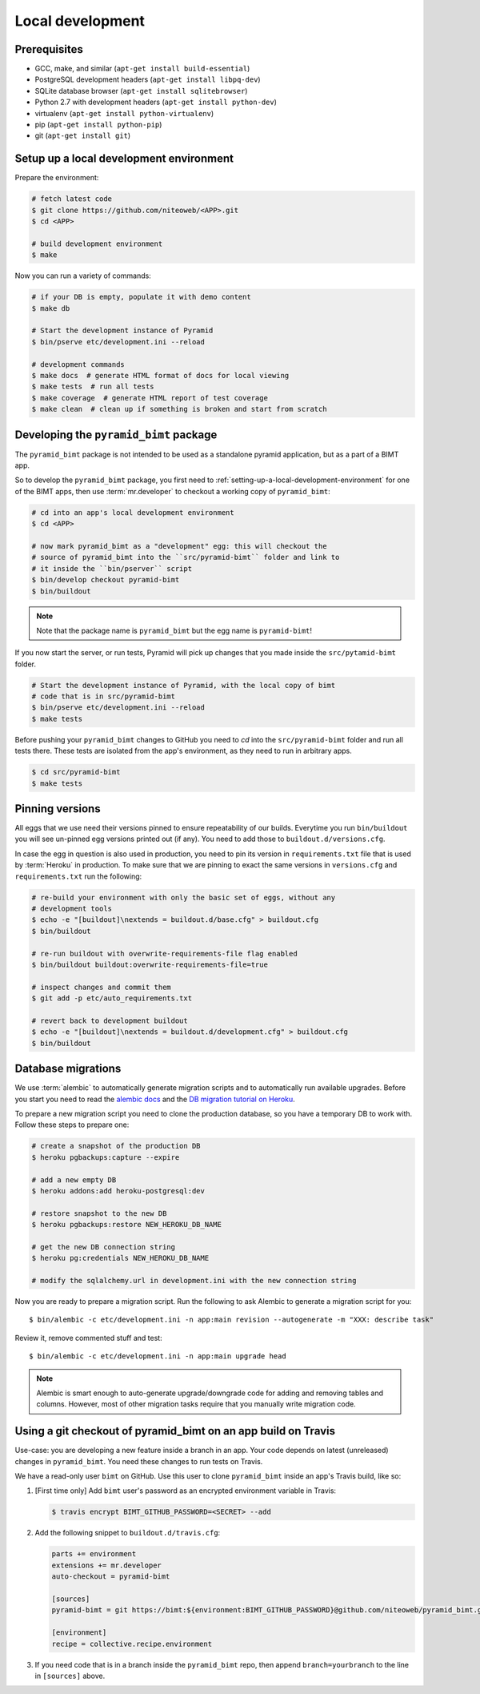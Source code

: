 Local development
=================

Prerequisites
-------------

* GCC, make, and similar (``apt-get install build-essential``)
* PostgreSQL development headers (``apt-get install libpq-dev``)
* SQLite database browser (``apt-get install sqlitebrowser``)
* Python 2.7 with development headers (``apt-get install python-dev``)
* virtualenv (``apt-get install python-virtualenv``)
* pip (``apt-get install python-pip``)
* git (``apt-get install git``)


.. _setting-up-a-local-development-environment:

Setup up a local development environment
----------------------------------------

Prepare the environment:

.. code-block:: bash

    # fetch latest code
    $ git clone https://github.com/niteoweb/<APP>.git
    $ cd <APP>

    # build development environment
    $ make

Now you can run a variety of commands:

.. code-block:: bash

    # if your DB is empty, populate it with demo content
    $ make db

    # Start the development instance of Pyramid
    $ bin/pserve etc/development.ini --reload

    # development commands
    $ make docs  # generate HTML format of docs for local viewing
    $ make tests  # run all tests
    $ make coverage  # generate HTML report of test coverage
    $ make clean  # clean up if something is broken and start from scratch

Developing the ``pyramid_bimt`` package
---------------------------------------

The ``pyramid_bimt`` package is not intended to be used as a standalone pyramid
application, but as a part of a BIMT app.

So to develop the ``pyramid_bimt`` package, you first need to
:ref:`setting-up-a-local-development-environment` for one of the BIMT apps,
then use :term:`mr.developer` to checkout a working copy of ``pyramid_bimt``:

.. code-block:: bash

    # cd into an app's local development environment
    $ cd <APP>

    # now mark pyramid_bimt as a "development" egg: this will checkout the
    # source of pyramid_bimt into the ``src/pyramid-bimt`` folder and link to
    # it inside the ``bin/pserver`` script
    $ bin/develop checkout pyramid-bimt
    $ bin/buildout

.. note::

    Note that the package name is ``pyramid_bimt`` but the egg name is
    ``pyramid-bimt``!

If you now start the server, or run tests, Pyramid will pick up changes that
you made inside the ``src/pytamid-bimt`` folder.

.. code-block:: bash

    # Start the development instance of Pyramid, with the local copy of bimt
    # code that is in src/pyramid-bimt
    $ bin/pserve etc/development.ini --reload
    $ make tests

Before pushing your ``pyramid_bimt`` changes to GitHub you need to `cd` into
the ``src/pyramid-bimt`` folder and run all tests there. These tests are
isolated from the app's environment, as they need to run in arbitrary apps.

.. code-block:: bash

    $ cd src/pyramid-bimt
    $ make tests

.. _pinning_versions:

Pinning versions
----------------

All eggs that we use need their versions pinned to ensure repeatability of our
builds. Everytime you run ``bin/buildout`` you will see un-pinned egg versions
printed out (if any). You need to add those to ``buildout.d/versions.cfg``.

In case the egg in question is also used in production, you need to pin its
version in ``requirements.txt`` file that is used by :term:`Heroku` in
production. To make sure that we are pinning to exact the same versions in
``versions.cfg`` and ``requirements.txt`` run the following:

.. code-block:: bash

    # re-build your environment with only the basic set of eggs, without any
    # development tools
    $ echo -e "[buildout]\nextends = buildout.d/base.cfg" > buildout.cfg
    $ bin/buildout

    # re-run buildout with overwrite-requirements-file flag enabled
    $ bin/buildout buildout:overwrite-requirements-file=true

    # inspect changes and commit them
    $ git add -p etc/auto_requirements.txt

    # revert back to development buildout
    $ echo -e "[buildout]\nextends = buildout.d/development.cfg" > buildout.cfg
    $ bin/buildout


Database migrations
-------------------

We use :term:`alembic` to automatically generate migration scripts and to
automatically run available upgrades. Before you start you need to read the
`alembic docs <http://alembic.readthedocs.org/en/latest/tutorial.html>`_ and
the `DB migration tutorial on Heroku
<https://devcenter.heroku.com/articles/upgrade-heroku-postgres-with-pgbackups>`_.

To prepare a new migration script you need to clone the production database,
so you have a temporary DB to work with. Follow these steps to prepare one:

.. code-block:: bash

    # create a snapshot of the production DB
    $ heroku pgbackups:capture --expire

    # add a new empty DB
    $ heroku addons:add heroku-postgresql:dev

    # restore snapshot to the new DB
    $ heroku pgbackups:restore NEW_HEROKU_DB_NAME

    # get the new DB connection string
    $ heroku pg:credentials NEW_HEROKU_DB_NAME

    # modify the sqlalchemy.url in development.ini with the new connection string

Now you are ready to prepare a migration script. Run the following to ask
Alembic to generate a migration script for you::

    $ bin/alembic -c etc/development.ini -n app:main revision --autogenerate -m "XXX: describe task"

Review it, remove commented stuff and test::

    $ bin/alembic -c etc/development.ini -n app:main upgrade head


.. note::

    Alembic is smart enough to auto-generate upgrade/downgrade code for adding
    and removing tables and columns. However, most of other migration tasks
    require that you manually write migration code.


Using a git checkout of pyramid_bimt on an app build on Travis
--------------------------------------------------------------

Use-case: you are developing a new feature inside a branch in an app. Your code
depends on latest (unreleased) changes in ``pyramid_bimt``. You need these
changes to run tests on Travis.

We have a read-only user ``bimt`` on GitHub. Use this user to clone
``pyramid_bimt`` inside an app's Travis build, like so:

#. [First time only] Add ``bimt`` user's password as an encrypted environment
   variable in Travis:

   .. code-block:: bash

       $ travis encrypt BIMT_GITHUB_PASSWORD=<SECRET> --add

#. Add the following snippet to ``buildout.d/travis.cfg``:

   .. code-block:: ini

       parts += environment
       extensions += mr.developer
       auto-checkout = pyramid-bimt

       [sources]
       pyramid-bimt = git https://bimt:${environment:BIMT_GITHUB_PASSWORD}@github.com/niteoweb/pyramid_bimt.git

       [environment]
       recipe = collective.recipe.environment

#. If you need code that is in a branch inside the ``pyramid_bimt`` repo, then
   append ``branch=yourbranch`` to the line in ``[sources]`` above.
